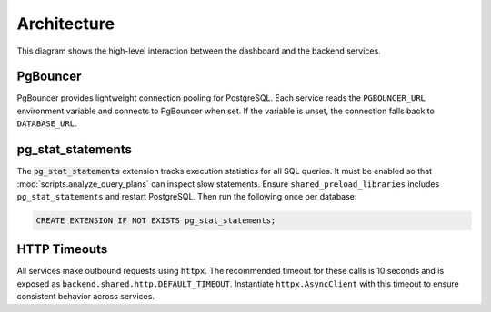 Architecture
============

.. mermaid::

   graph TB
       users[Users] --> dashboard[Admin Dashboard]
       dashboard --> api[API Gateway]
       api --> template[Service Template]
       api --> mockup[Mockup Generation]
       api --> scoring[Scoring Engine]
       template --> storage[S3 Storage]
       mockup --> storage
       scoring --> storage

This diagram shows the high-level interaction between the dashboard and the
backend services.

PgBouncer
---------

PgBouncer provides lightweight connection pooling for PostgreSQL. Each service
reads the ``PGBOUNCER_URL`` environment variable and connects to PgBouncer when
set. If the variable is unset, the connection falls back to ``DATABASE_URL``.

pg\_stat\_statements
--------------------

The :code:`pg_stat_statements` extension tracks execution statistics for all
SQL queries. It must be enabled so that
:mod:`scripts.analyze_query_plans` can inspect slow statements. Ensure
``shared_preload_libraries`` includes ``pg_stat_statements`` and restart
PostgreSQL. Then run the following once per database:

.. code-block:: sql

   CREATE EXTENSION IF NOT EXISTS pg_stat_statements;

HTTP Timeouts
-------------

All services make outbound requests using ``httpx``. The recommended timeout
for these calls is 10 seconds and is exposed as
``backend.shared.http.DEFAULT_TIMEOUT``. Instantiate
``httpx.AsyncClient`` with this timeout to ensure consistent behavior across
services.
